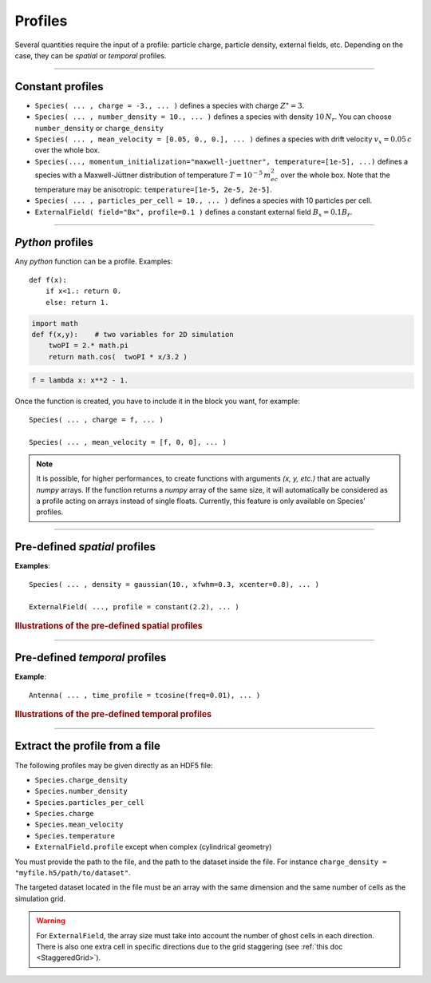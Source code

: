 Profiles
--------

Several quantities require the input of a profile: particle charge, particle density,
external fields, etc. Depending on the case, they can be *spatial* or *temporal*
profiles.

----

Constant profiles
^^^^^^^^^^^^^^^^^^^^

* ``Species( ... , charge = -3., ... )`` defines a species with charge :math:`Z^\star=3`.

* ``Species( ... , number_density = 10., ... )`` defines a species with density :math:`10\,N_r`.
  You can choose ``number_density`` or ``charge_density``

* ``Species( ... , mean_velocity = [0.05, 0., 0.], ... )`` defines a species
  with drift velocity :math:`v_x = 0.05\,c` over the whole box.

* ``Species(..., momentum_initialization="maxwell-juettner", temperature=[1e-5], ...)`` defines
  a species with a Maxwell-Jüttner distribution of temperature :math:`T = 10^{-5}\,m_ec^2` over the whole box.
  Note that the temperature may be anisotropic: ``temperature=[1e-5, 2e-5, 2e-5]``.

* ``Species( ... , particles_per_cell = 10., ... )`` defines a species with 10 particles per cell.

* ``ExternalField( field="Bx", profile=0.1 )`` defines a constant external field :math:`B_x = 0.1 B_r`.


----

*Python* profiles
^^^^^^^^^^^^^^^^^^^^

Any *python* function can be a profile. Examples::

  def f(x):
      if x<1.: return 0.
      else: return 1.

.. code-block:: python

  import math
  def f(x,y):    # two variables for 2D simulation
      twoPI = 2.* math.pi
      return math.cos(  twoPI * x/3.2 )

.. code-block:: python

  f = lambda x: x**2 - 1.


Once the function is created, you have to include it in the block you want,
for example::

  Species( ... , charge = f, ... )

  Species( ... , mean_velocity = [f, 0, 0], ... )


.. note:: It is possible, for higher performances, to create functions with
  arguments *(x, y, etc.)* that are actually *numpy* arrays. If the function returns
  a *numpy* array of the same size, it will automatically be considered as a profile
  acting on arrays instead of single floats. Currently, this feature is only available
  on Species' profiles.

----

Pre-defined *spatial* profiles
^^^^^^^^^^^^^^^^^^^^^^^^^^^^^^^^^^^^^^^^

.. py:function:: constant(value, xvacuum=0., yvacuum=0.)

  :param value: the magnitude
  :param xvacuum: vacuum region before the start of the profile.

.. py:function:: trapezoidal(max, \
          xvacuum=0., xplateau=None, xslope1=0., xslope2=0., \
          yvacuum=0., yplateau=None, yslope1=0., yslope2=0. )

  :param max: maximum value
  :param xvacuum: empty length before the ramp up
  :param xplateau: length of the plateau (default is :py:data:`grid_length` :math:`-` ``xvacuum``)
  :param xslope1: length of the ramp up
  :param xslope2: length of the ramp down

.. py:function:: gaussian(max, \
    xvacuum=0., xlength=None, xfwhm=None, xcenter=None, xorder=2, \
    yvacuum=0., ylength=None, yfwhm=None, ycenter=None, yorder=2 )

  :param max: maximum value
  :param xvacuum: empty length before starting the profile
  :param xlength:  length of the profile (default is :py:data:`grid_length` :math:`-` ``xvacuum``)
  :param xfwhm: gaussian FWHM (default is ``xlength/3.``)
  :param xcenter: gaussian center position (default is in the middle of ``xlength``)
  :param xorder: order of the gaussian.
  :note: If ``yorder`` equals 0, then the profile is constant over :math:`y`.

.. py:function:: polygonal( xpoints=[], xvalues=[] )

  :param xpoints: list of the positions of the points
  :param xvalues: list of the values of the profile at each point

.. py:function:: cosine( base, amplitude=1., \
          xvacuum=0., xlength=None, xphi=0., xnumber=1 )

  :param base: offset of the profile value
  :param amplitude: amplitude of the cosine
  :param xvacuum: empty length before starting the profile
  :param xlength: length of the profile (default is :py:data:`grid_length` :math:`-` ``xvacuum``)
  :param xphi: phase offset
  :param xnumber: number of periods within ``xlength``

.. py:function:: polynomial( x0=0., y0=0., z0=0., order0=[], order1=[], ... )

  :param x0,y0: The reference position(s)
  :param order0: Coefficient for the 0th order
  :param order1: Coefficient for the 1st order (2 coefficients in 2D)
  :param order2: Coefficient for the 2nd order (3 coefficients in 2D)
  :param etc:

  Creates a polynomial of the form

  .. math::

    \begin{eqnarray}
    &\sum_i a_i(x-x_0)^i & \quad\mathrm{in\, 1D}\\
    &\sum_i \sum_j a_{ij}(x-x0)^{i-j}(y-y0)^j & \quad\mathrm{in\, 2D}\\
    &\sum_i \sum_j \sum_k a_{ijk}(x-x0)^{i-j-k}(y-y0)^j(z-z0)^k & \quad\mathrm{in\, 3D}
    \end{eqnarray}

  Each ``orderi`` is a coefficient (or list of coefficents) associated to the order ``i``.
  In 1D, there is only one coefficient per order. In 2D, each ``orderi`` is a list
  of ``i+1`` coefficients. For instance, the second order has three coefficients
  associated to :math:`x^2`, :math:`xy` and :math:`y^2`, respectively.
  In 3D, each ``orderi`` is a list of ``(i+1)*(i+2)/2`` coefficients. For instance,
  the second order has 6 coefficients associated to :math:`x^2`, :math:`xy`, :math:`xz`,
  :math:`y^2`, :math:`yz` and :math:`z^2`, respectively.

**Examples**::

  Species( ... , density = gaussian(10., xfwhm=0.3, xcenter=0.8), ... )

  ExternalField( ..., profile = constant(2.2), ... )

.. rubric:: Illustrations of the pre-defined spatial profiles

.. image:: _static/pythonprofiles.png

----

Pre-defined *temporal* profiles
^^^^^^^^^^^^^^^^^^^^^^^^^^^^^^^^^^^^^^^^

.. py:function:: tconstant(start=0.)

  :param start: starting time

.. py:function:: ttrapezoidal(start=0., plateau=None, slope1=0., slope2=0.)

  :param start: starting time
  :param plateau: duration of the plateau (default is :py:data:`simulation_time` :math:`-` ``start``)
  :param slope1: duration of the ramp up
  :param slope2: duration of the ramp down

.. py:function:: tgaussian(start=0., duration=None, fwhm=None, center=None, order=2)

  :param start: starting time
  :param duration: duration of the profile (default is :py:data:`simulation_time` :math:`-` ``start``)
  :param fwhm: gaussian FWHM (default is ``duration/3.``)
  :param center: gaussian center time (default is in the middle of ``duration``)
  :param order: order of the gaussian

.. py:function:: tpolygonal( points=[], values=[] )

  :param points: list of times
  :param values: list of the values at each time

.. py:function:: tcosine( base=0., amplitude=1., start=0., duration=None, phi=0., freq=1. )

  :param base: offset of the profile value
  :param amplitude: amplitude of the cosine
  :param start: starting time
  :param duration: duration of the profile (default is :py:data:`simulation_time` :math:`-` ``start``)
  :param phi: phase offset
  :param freq: frequency

.. py:function:: tpolynomial( t0=0., order0=[], order1=[], ... )

  :param t0: The reference position
  :param order0: Coefficient for the 0th order
  :param order1: Coefficient for the 1st order
  :param order2: Coefficient for the 2nd order
  :param etc:

  Creates a polynomial of the form :math:`\sum_i a_i(t-t_0)^i`.

.. py:function:: tsin2plateau( start=0., fwhm=0., plateau=None, slope1=fwhm, slope2=slope1 )

  :param start: Profile is 0 before start
  :param fwhm:  Full width half maximum of the profile
  :param plateau: Length of the plateau
  :param slope1: Duration of the ramp up of the profil
  :param slope2: Duration of the ramp down of the profil

  Creates a sin squared profil with a plateau in the middle if needed. If slope1 and 2 are used, fwhm is overwritten.

**Example**::

  Antenna( ... , time_profile = tcosine(freq=0.01), ... )


.. rubric:: Illustrations of the pre-defined temporal profiles

.. image:: _static/pythonprofiles_t.png


----

Extract the profile from a file
^^^^^^^^^^^^^^^^^^^^^^^^^^^^^^^^^^^^^^^^

The following profiles may be given directly as an HDF5 file:

* ``Species.charge_density``
* ``Species.number_density``
* ``Species.particles_per_cell``
* ``Species.charge``
* ``Species.mean_velocity``
* ``Species.temperature``
* ``ExternalField.profile`` except when complex (cylindrical geometry)

You must provide the path to the file, and the path to the dataset
inside the file.
For instance ``charge_density = "myfile.h5/path/to/dataset"``.

The targeted dataset located in the file must be an array with
the same dimension and the same number of cells as the simulation grid.

.. warning::

  For ``ExternalField``, the array size must take into account the
  number of ghost cells in each direction. There is also one extra cell
  in specific directions due to the grid staggering (see :ref:`this doc <StaggeredGrid>`).